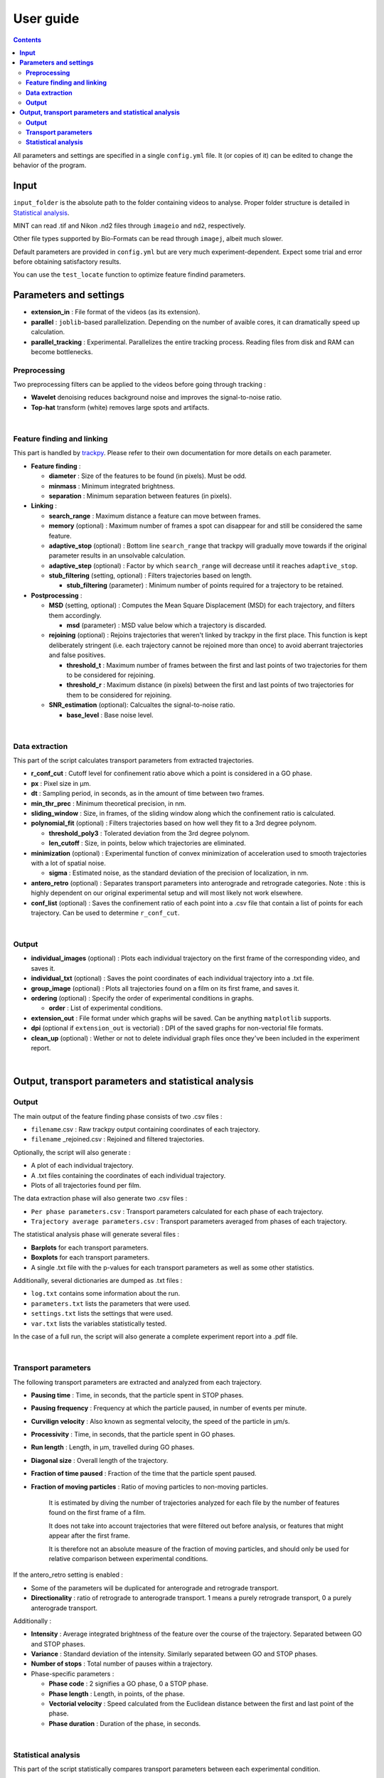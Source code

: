 ********************
User guide
********************

.. contents:: :backlinks: None


All parameters and settings are specified in a single ``config.yml`` file.
It (or copies of it) can be edited to change the behavior of the program.
 

**Input**
===============================


``input_folder`` is the absolute path to the folder containing videos to analyse.
Proper folder structure is detailed in `Statistical analysis`_.

MINT can read .tif and Nikon .nd2 files through ``imageio`` and ``nd2``, respectively.

Other file types supported by Bio-Formats can be read through ``imagej``, albeit much slower.

Default parameters are provided in ``config.yml`` but are very much experiment-dependent.
Expect some trial and error before obtaining satisfactory results. 

You can use the ``test_locate`` function to optimize feature findind parameters.


**Parameters and settings**
===============================


* **extension_in** : File format of the videos (as its extension).

* **parallel** : ``joblib``-based parallelization. Depending on the number of avaible cores, it can dramatically speed up calculation.

* **parallel_tracking** : Experimental. Parallelizes the entire tracking process. Reading files from disk and RAM can become bottlenecks.


**Preprocessing**
---------------------

Two preprocessing filters can be applied to the videos before going through tracking :


* **Wavelet** denoising reduces background noise and improves the signal-to-noise ratio.


* **Top-hat** transform (white) removes large spots and artifacts.

|

**Feature finding and linking**
-----------------------------------

This part is handled by `\trackpy <https://github.com/soft-matter/trackpy>`_. 
Please refer to their own documentation for more details on each parameter.


* 
  **Feature finding** :


  * **diameter** : Size of the features to be found (in pixels). Must be odd.
  * **minmass** : Minimum integrated brightness.
  * **separation** : Minimum separation between features (in pixels).

* 
  **Linking** : 


  * **search_range** : Maximum distance a feature can move between frames.
  * **memory** (optional) : Maximum number of frames a spot can disappear for and still be considered the same feature.
  * **adaptive_stop** (optional) : Bottom line ``search_range`` that trackpy will gradually move towards if the original parameter results in an unsolvable calculation.
  * **adaptive_step** (optional) : Factor by which ``search_range`` will decrease until it reaches ``adaptive_stop``.
  * **stub_filtering** (setting, optional) : Filters trajectories based on length.

    * **stub_filtering** (parameter) : Minimum number of points required for a trajectory to be retained.

* 
  **Postprocessing** : 


  * **MSD** (setting, optional) : Computes the Mean Square Displacement (MSD) for each trajectory, and filters them accordingly.

    * **msd** (parameter) : MSD value below which a trajectory is discarded.

  * **rejoining** (optional) : Rejoins trajectories that weren't linked by trackpy in the first place. This function is kept deliberately stringent (i.e. each trajectory cannot be rejoined more than once) to avoid aberrant trajectories and false positives.

    * **threshold_t** : Maximum number of frames between the first and last points of two trajectories for them to be considered for rejoining.
    * **threshold_r** : Maximum distance (in pixels) between the first and last points of two trajectories for them to be considered for rejoining.

  * **SNR_estimation** (optional): Calcualtes the signal-to-noise ratio.

    * **base_level** : Base noise level.

|

**Data extraction**
-----------------------

This part of the script calculates transport parameters from extracted trajectories.


* **r_conf_cut** : Cutoff level for confinement ratio above which a point is considered in a GO phase.
* **px** : Pixel size in µm.
* **dt** : Sampling period, in seconds, as in the amount of time between two frames.
* **min_thr_prec** : Minimum theoretical precision, in nm.
* **sliding_window** : Size, in frames, of the sliding window along which the confinement ratio is calculated.
* **polynomial_fit** (optional) : Filters trajectories based on how well they fit to a 3rd degree polynom.

  * **threshold_poly3** : Tolerated deviation from the 3rd degree polynom.
  * **len_cutoff** : Size, in points, below which trajectories are eliminated.

* **minimization** (optional) : Experimental function of convex minimization of acceleration used to smooth trajectories with a lot of spatial noise.

  * **sigma** : Estimated noise, as the standard deviation of the precision of localization, in nm.

* **antero_retro** (optional) : Separates transport parameters into anterograde and retrograde categories. Note : this is highly dependent on our original experimental setup and will most likely not work elsewhere. 

* **conf_list** (optional) : Saves the confinement ratio of each point into a .csv file that contain a list of points for each trajectory. Can be used to determine ``r_conf_cut``.

|

**Output**
--------------


* **individual_images** (optional) : Plots each individual trajectory on the first frame of the corresponding video, and saves it.
* **individual_txt** (optional) : Saves the point coordinates of each individual trajectory into a .txt file.
* **group_image** (optional) : Plots all trajectories found on a film on its first frame, and saves it.
* **ordering** (optional) : Specify the order of experimental conditions in graphs.

  * **order** : List of experimental conditions.
* **extension_out** : File format under which graphs will be saved. Can be anything ``matplotlib`` supports.
* **dpi** (optional if ``extension_out`` is vectorial) : DPI of the saved graphs for non-vectorial file formats.
* **clean_up** (optional) : Wether or not to delete individual graph files once they've been included in the experiment report.

|

**Output, transport parameters and statistical analysis**
=============================================================

**Output**
--------------

The main output of the feature finding phase consists of two .csv files : 


* ``filename``.csv : Raw trackpy output containing coordinates of each trajectory.
* ``filename`` _rejoined.csv : Rejoined and filtered trajectories.

Optionally, the script will also generate : 


* A plot of each individual trajectory.
* A .txt files containing the coordinates of each individual trajectory.
* Plots of all trajectories found per film.

The data extraction phase will also generate two .csv files : 


* ``Per phase parameters.csv`` : Transport parameters calculated for each phase of each trajectory.
* ``Trajectory average parameters.csv`` : Transport parameters averaged from phases of each trajectory.

The statistical analysis phase will generate several files : 


* **Barplots** for each transport parameters.
* **Boxplots** for each transport parameters.
* A single .txt file with the p-values for each transport parameters as well as some other statistics.

Additionally, several dictionaries are dumped as .txt files : 


* ``log.txt`` contains some information about the run.
* ``parameters.txt`` lists the parameters that were used.
* ``settings.txt`` lists the settings that were used.
* ``var.txt`` lists the variables statistically tested.

In the case of a full run, the script will also generate a complete experiment report into a .pdf file.

|

**Transport parameters**
----------------------------

The following transport parameters are extracted and analyzed from each trajectory.


* **Pausing time** : Time, in seconds, that the particle spent in STOP phases.
* **Pausing frequency** : Frequency at which the particle paused, in number of events per minute.
* **Curvilign velocity** : Also known as segmental velocity, the speed of the particle in µm/s.
* **Processivity** : Time, in seconds, that the particle spent in GO phases.
* **Run length** : Length, in µm, travelled during GO phases.
* **Diagonal size** : Overall length of the trajectory.
* **Fraction of time paused** : Fraction of the time that the particle spent paused.
* 
  **Fraction of moving particles** : Ratio of moving particles to non-moving particles. 

    It is estimated by diving the number of trajectories analyzed for each file by the number of features found on the first frame of a film. 

    It does not take into account trajectories that were filtered out before analysis, or features that might appear after the first frame. 

    It is therefore not an absolute measure of the fraction of moving particles, and should only be used for relative comparison between experimental conditions.

If the antero_retro setting is enabled : 


* Some of the parameters will be duplicated for anterograde and retrograde transport.
* **Directionality** : ratio of retrograde to anterograde transport. 1 means a purely retrograde transport, 0 a purely anterograde transport.

Additionally : 


* **Intensity** : Average integrated brightness of the feature over the course of the trajectory. Separated between GO and STOP phases.
* **Variance** : Standard deviation of the intensity. Similarly separated between GO and STOP phases.
* **Number of stops** : Total number of pauses within a trajectory.
* Phase-specific parameters :

  * **Phase code** : 2 signifies a GO phase, 0 a STOP phase.
  * **Phase length** : Length, in points, of the phase.
  * **Vectorial velocity** : Speed calculated from the Euclidean distance between the first and last point of the phase.
  * **Phase duration** : Duration of the phase, in seconds.

|

**Statistical analysis**
----------------------------
This part of the script statistically compares transport parameters between each experimental condition.

The script first checks for normality of distribution for each parameter. It then applies appropriate statistical tests : 

* If there are two experimental conditions and the distribution is normal, a Student's t-test is applied. If it is not normal, a ranksums test is applied.
* If there are more than two experimental conditions, a Kruskal-Wallis test is applied. Then, a post-hoc Dunn's test is applied to check for pair-wise differences.

Barplots and boxplots are generated for each parameter as well.

Results from the statistical tests are stored in a single .txt file.

* Conditions to be compared are, for now, simply determined by folder structure, such as :

 ``input_folder/experiment/condition/replicate/sample/files.tif``